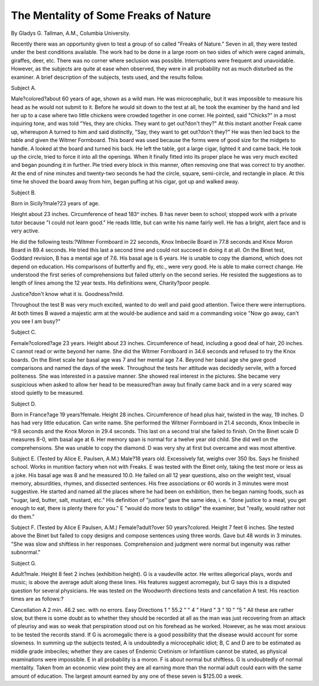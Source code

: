 The Mentality of Some Freaks of Nature
=======================================

By Gladys G. Tallman, A.M.,
Columbia University.

Recently there was an opportunity given to test a group of so
called "Freaks of Nature." Seven in all, they were tested under the
best conditions available. The work had to be done in a large room
on two sides of which were caged animals, giraffes, deer, etc. There
was no corner where seclusion was possible. Interruptions were
frequent and unavoidable. However, as the subjects are quite at
ease when observed, they were in all probability not as much disturbed as the examiner. A brief description of the subjects, tests
used, and the results follow.

Subject A.

Male?colored?about 60 years of age, shown as a wild man.
He was microcephalic, but it was impossible to measure his head
as he would not submit to it. Before he would sit down to the test
at all, he took the examiner by the hand and led her up to a case
where two little chickens were crowded together in one corner. He
pointed, said "Chicks?" in a most inquiring tone, and was told
"Yes, they are chicks. They want to get out?don't they?" At
this instant another Freak came up, whereupon A turned to him
and said distinctly, "Say, they want to get out?don't they?" He
was then led back to the table and given the Witmer Formboard.
This board was used because the forms were of good size for the
midgets to handle. A looked at the board and turned his back.
He left the table, got a large cigar, lighted it and came back. He
took up the circle, tried to force it into all the openings. When it
finally fitted into its proper place he was very much excited and
began pounding it in further. Pie tried every block in this manner,
often removing one that was correct to try another. At the end of
nine minutes and twenty-two seconds he had the circle, square,
semi-circle, and rectangle in place. At this time he shoved the
board away from him, began puffing at his cigar, got up and
walked away.

Subject B.

Born in Sicily?male?23 years of age.

Height about 23 inches. Circumference of head 183^ inches.
B has never been to school; stopped work with a private tutor
because "I could not learn good." He reads little, but can write
his name fairly well. He has a bright, alert face and is very active.

He did the following tests:?Witmer Formboard in 22 seconds,
Knox Imbecile Board in 77.8 seconds and Knox Moron Board in
89.4 seconds. He tried this last a second time and could not succeed in doing it at all. On the Binet test, Goddard revision, B has a
mental age of 7.6. His basal age is 6 years. He is unable to copy
the diamond, which does not depend on education. His comparisons of butterfly and fly, etc., were very good. He is able to make
correct change. He understood the first series of comprehensions but
failed utterly on the second series. He resisted the suggestions as
to length of lines among the 12 year tests. His definitions were,
Charity?poor people.

Justice?don't know what it is.
Goodness?mild.

Throughout the test B was very much excited, wanted to do well and
paid good attention. Twice there were interruptions. At both
times B waved a majestic arm at the would-be audience and said
m a commanding voice "Now go away, can't you see I am busy?"

Subject C.

Female?colored?age 23 years. Height about 23 inches.
Circumference of head, including a good deal of hair, 20 inches.
C cannot read or write beyond her name. She did the Witmer
Fornlboard in 34.6 seconds and refused to try the Knox boards.
On the Binet scale her basal age was 7 and her mental age 7.4.
Beyond her basal age she gave good comparisons and named the days
of the week. Throughout the tests her attitude was decidedly
servile, with a forced politeness. She was interested in a passive
manner. She showed real interest in the pictures. She became very
suspicious when asked to allow her head to be measured?ran away
but finally came back and in a very scared way stood quietly to be
measured.

Subject D.

Born in France?age 19 years?female. Height 28 inches.
Circumference of head plus hair, twisted in the way, 19 inches.
D has had very little education. Can write name. She performed the Witmer Formboard in 21.4 seconds, Knox Imbecile in
^9.8 seconds and the Knox Moron in 29.4 seconds. This last on a
second trial she failed to finish. On the Binet scale D measures
8-0, with basal age at 6. Her memory span is normal for a twelve
year old child. She did well on the comprehensions. She was
unable to copy the diamond. D was very shy at first but overcame
and was most attentive.

Subject E. (Tested by Alice E. Paulsen, A.M.)
Male?18 years old. Excessively fat, weighs over 350 lbs.
Says he finished school. Works in munition factory when not
with Freaks. E was tested with the Binet only, taking the test
more or less as a joke. His basal age was 8 and he measured 10.0.
He failed on all 12 year questions, also on the weight test, visual
memory, absurdities, rhymes, and dissected sentences. His free
associations or 60 words in 3 minutes were most suggestive. He
started and named all the places where he had been on exhibition,
then he began naming foods, such as "sugar, lard, butter, salt,
mustard, etc." His definition of "justice" gave the same idea,
i. e. "done justice to a meal, you get enough to eat, there is plenty
there for you." E "would do more tests to oblige" the examiner, but
"really, would rather not do them."

Subject F. (Tested by Alice E Paulsen, A.M.)
Female?adult?over 50 years?colored. Height 7 feet 6 inches.
She tested above the Binet but failed to copy designs and compose sentences using three words. Gave but 48 words in 3 minutes.
"She was slow and shiftless in her responses. Comprehension and
judgment were normal but ingenuity was rather subnormal."

Subject G.

Adult?male. Height 8 feet 2 inches (exhibition height).
G is a vaudeville actor. He writes allegorical plays, words
and music; is above the average adult along these lines. His features
suggest acromegaly, but G says this is a disputed question for
several physicians. He was tested on the Woodworth directions
tests and cancellation A test. His reaction times are as follows:?

Cancellation A  2 min. 46.2 sec. with no errors.
Easy Directions  1 " 55.2 " " 4 "
Hard "   3 " 10 " "5 "
All these are rather slow, but there is some doubt as to whether
they should be recorded at all as the man was just recovering from
an attack of pleurisy and was so weak that perspiration stood out
on his forehead as he worked. However, as he was most anxious to
be tested the records stand. If G is acromegalic there is a good
possibility that the disease would account for some slowness.
In summing up the subjects tested, A is undoubtedly a microcephalic idiot; B, C and D are to be estimated as middle grade
imbeciles; whether they are cases of Endemic Cretinism or Infantilism
cannot be stated, as physical examinations were impossible. E in all
probability is a moron. F is about normal but shiftless. G is
undoubtedly of normal mentality. Taken from an economic view
point they are all earning more than the normal adult could earn
with the same amount of education. The largest amount earned
by any one of these seven is $125.00 a week.
